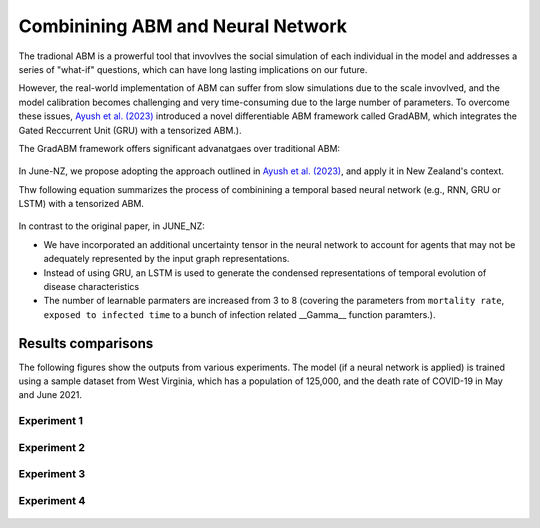 ##############
Combinining ABM and Neural Network
##############

The tradional ABM is a prowerful tool that invovlves the social simulation of each individual in the model and addresses a series of "what-if"
questions, which can have long lasting implications on our future.

However, the real-world implementation of ABM can suffer from slow simulations due to the scale invovlved, and the model calibration becomes challenging and
very time-consuming due to the large number of parameters. To overcome these issues, `Ayush et al. (2023) <https://arxiv.org/pdf/2207.09714.pdf>`_
introduced a novel differentiable ABM framework called GradABM, which integrates the Gated Reccurrent Unit (GRU) with a tensorized ABM.). 

The GradABM framework offers significant advanatgaes over traditional ABM:

   |pic1|

   .. |pic1| image:: data/abm_features.PNG
      :width: 100%

In June-NZ, we propose adopting the approach outlined in `Ayush et al. (2023) <https://arxiv.org/pdf/2207.09714.pdf>`_, and apply it in New Zealand's context.

Thw following equation summarizes the process of combinining a temporal based neural network (e.g., RNN, GRU or LSTM) with a tensorized ABM.


   |pic2|

   .. |pic2| image:: data/equation1.PNG
      :width: 70%

In contrast to the original paper, in JUNE_NZ:

- We have incorporated an additional uncertainty tensor in the neural network to account for agents that may not be adequately represented by the input graph representations.
- Instead of using GRU, an LSTM is used to generate the condensed representations of temporal evolution of disease characteristics
- The number of learnable parmaters are increased from 3 to 8 (covering the parameters from ``mortality rate``, ``exposed to infected time`` to a bunch of infection related  __Gamma__ function paramters.).


**********
Results comparisons
**********

The following figures show the outputs from various experiments. 
The model (if a neural network is applied) is trained using a sample dataset from West Virginia, 
which has a population of 125,000, and the death rate of COVID-19 in May and June 2021.

.. tabularcolumns:: |p{5cm}|p{8cm}|p{5cm}|p{5cm}|

.. csv-table:: Experiment configuration (70 days simulation)
   :file: data/DeepABM_exp.csv
   :header-rows: 1
   :class: longtable
   :widths: 1 1 1 1

Experiment 1
===============

   |pic3| |pic4|
   |pic5|

   .. |pic3| image:: data/prediction_vs_truth_exp1.png
      :width: 45%

   .. |pic4| image:: data/loss_exp1.png
      :width: 45%

   .. |pic5| image:: data/agents_exp1.png
      :width: 45%


Experiment 2
===============

   |pic6| |pic7|
   |pic8|

   .. |pic6| image:: data/prediction_vs_truth_exp2.png
      :width: 45%

   .. |pic7| image:: data/loss_exp2.png
      :width: 45%

   .. |pic8| image:: data/agents_exp2.png
      :width: 45%

Experiment 3
===============

   |pic9| |pic10|
   |pic11|

   .. |pic9| image:: data/prediction_vs_truth_exp3.png
      :width: 45%

   .. |pic10| image:: data/loss_exp3.png
      :width: 45%

   .. |pic11| image:: data/agents_exp3.png
      :width: 45%

Experiment 4
===============

   |pic12| |pic13|
   |pic11|

   .. |pic12| image:: data/prediction_vs_truth_exp4.png
      :width: 45%

   .. |pic13| image:: data/agents_exp4.png
      :width: 45%







